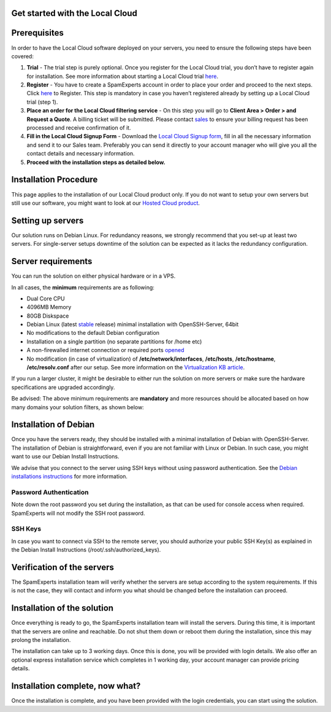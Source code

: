.. _2-Get-started-with-the-Local-Cloud:

Get started with the Local Cloud
================================

Prerequisites
=============

In order to have the Local Cloud software deployed on your servers, you
need to ensure the following steps have been covered:

1. **Trial** - The trial step is purely optional. Once you register for
   the Local Cloud trial, you don’t have to register again for
   installation. See more information about starting a Local Cloud trial
   `here <https://my.spamexperts.com/kb/75/Start-a-Trial-with-Local-Cloud.html>`__.
2. **Register** - You have to create a SpamExperts account in order to
   place your order and proceed to the next steps. Click
   `here <https://my.spamexperts.com/register.php>`__ to Register. This
   step is mandatory in case you haven’t registered already by setting
   up a Local Cloud trial (step 1).
3. **Place an order for the Local Cloud filtering service** - On this
   step you will go to **Client Area > Order > and Request a Quote**. A
   billing ticket will be submitted. Please contact
   `sales <sales@spamexperts.com>`__ to ensure your billing request has
   been processed and receive confirmation of it.
4. **Fill in the Local Cloud Signup Form** - Download the `Local Cloud
   Signup form <https://www.spamexperts.com/resources/pdf-central>`__,
   fill in all the necessary information and send it to our Sales team.
   Preferably you can send it directly to your account manager who will
   give you all the contact details and necessary information.
5. **Proceed with the installation steps as detailed below.**

Installation Procedure
======================

This page applies to the installation of our Local Cloud product only.
If you do not want to setup your own servers but still use our software,
you might want to look at our `Hosted Cloud
product <https://my.spamexperts.com/shop.php>`__.

Setting up servers
==================

Our solution runs on Debian Linux. For redundancy reasons, we strongly
recommend that you set-up at least two servers. For single-server setups
downtime of the solution can be expected as it lacks the redundancy
configuration.

Server requirements
===================

You can run the solution on either physical hardware or in a VPS.

In all cases, the **minimum** requirements are as following:

-  Dual Core CPU
-  4096MB Memory
-  80GB Diskspace
-  Debian Linux (latest
   `stable <https://www.debian.org/releases/stable/>`__ release) minimal
   installation with OpenSSH-Server, 64bit
-  No modifications to the default Debian configuration
-  Installation on a single partition (no separate partitions for /home
   etc)
-  A non-firewalled internet connection or required ports
   `opened <https://my.spamexperts.com/kb/37/Firewall-Usage.html>`__
-  No modification (in case of virtualization) of
   **/etc/network/interfaces**, **/etc/hosts**, **/etc/hostname**,
   **/etc/resolv.conf** after our setup. See more information on the
   `Virtualization KB
   article <https://my.spamexperts.com/kb/138/Virtualization.html>`__.

If you run a larger cluster, it might be desirable to either run the
solution on more servers or make sure the hardware specifications are
upgraded accordingly.

Be advised: The above minimum requirements are **mandatory** and more
resources should be allocated based on how many domains your solution
filters, as shown below:

.. figure:: https://dev.spamexperts.com/sites/default/files/images/hardware-requirements-Debian-Install-LC.png
   :alt: 

Installation of Debian
======================

Once you have the servers ready, they should be installed with a minimal
installation of Debian with OpenSSH-Server. The installation of Debian
is straightforward, even if you are not familiar with Linux or Debian.
In such case, you might want to use our Debian Install Instructions.

We advise that you connect to the server using SSH keys without using
password authentication. See the `Debian installations
instructions <https://my.spamexperts.com/kb/34/Set-up-my-dedicated-server-for-SpamExperts.html>`__
for more information.

Password Authentication
-----------------------

Note down the root password you set during the installation, as that can
be used for console access when required. SpamExperts will not modify
the SSH root password.

SSH Keys
--------

In case you want to connect via SSH to the remote server, you should
authorize your public SSH Key(s) as explained in the Debian Install
Instructions (/root/.ssh/authorized\_keys).

Verification of the servers
===========================

The SpamExperts installation team will verify whether the servers are
setup according to the system requirements. If this is not the case,
they will contact and inform you what should be changed before the
installation can proceed.

Installation of the solution
============================

Once everything is ready to go, the SpamExperts installation team will
install the servers. During this time, it is important that the servers
are online and reachable. Do not shut them down or reboot them during
the installation, since this may prolong the installation.

The installation can take up to 3 working days. Once this is done, you
will be provided with login details. We also offer an optional express
installation service which completes in 1 working day, your account
manager can provide pricing details.

Installation complete, now what?
================================

Once the installation is complete, and you have been provided with the
login credentials, you can start using the solution.

